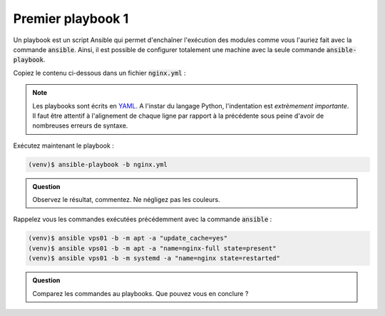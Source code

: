 Premier playbook 1
------------------

Un playbook est un script Ansible qui permet d'enchaîner l'exécution des modules comme vous l'auriez fait avec la commande :code:`ansible`. Ainsi, il est possible de configurer totalement une machine avec la seule commande :code:`ansible-playbook`.

Copiez le contenu ci-dessous dans un fichier :code:`nginx.yml` :

.. code-block:: yaml+jinja
   :linenos:

   ---
   # file: nginx.yml

   - hosts: vps01
     tasks:
     - name: update repositories
       apt: update_cache=yes

     - name: install nginx
       apt: name=nginx-full state=present

     - name: restart nginx
       systemd: name=nginx state=restarted

.. note::

   Les playbooks sont écrits en `YAML <https://docs.ansible.com/ansible/latest/reference_appendices/YAMLSyntax.html>`_. A l'instar du langage Python, l'indentation est *extrèmement importante*. Il faut être attentif à l'alignement de chaque ligne par rapport à la précédente sous peine d'avoir de nombreuses erreurs de syntaxe.

Exécutez maintenant le playbook :

.. code-block:: shell

   (venv)$ ansible-playbook -b nginx.yml

.. admonition:: Question

   Observez le résultat, commentez. Ne négligez pas les couleurs.

Rappelez vous les commandes exécutées précédemment avec la commande :code:`ansible` :

.. code-block:: shell

   (venv)$ ansible vps01 -b -m apt -a "update_cache=yes"
   (venv)$ ansible vps01 -b -m apt -a "name=nginx-full state=present"
   (venv)$ ansible vps01 -b -m systemd -a "name=nginx state=restarted"

.. admonition:: Question

   Comparez les commandes au playbooks. Que pouvez vous en conclure ?
